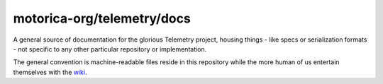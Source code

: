 motorica-org/telemetry/docs
---------------------------

A general source of documentation for the glorious Telemetry project, housing things - like specs or serialization formats - not specific to any other particular repository or implementation.

The general convention is machine-readable files reside in this repository while the more human of us entertain themselves with the `wiki <https://github.com/motorica-org/telemetry-docs/wiki>`_.
